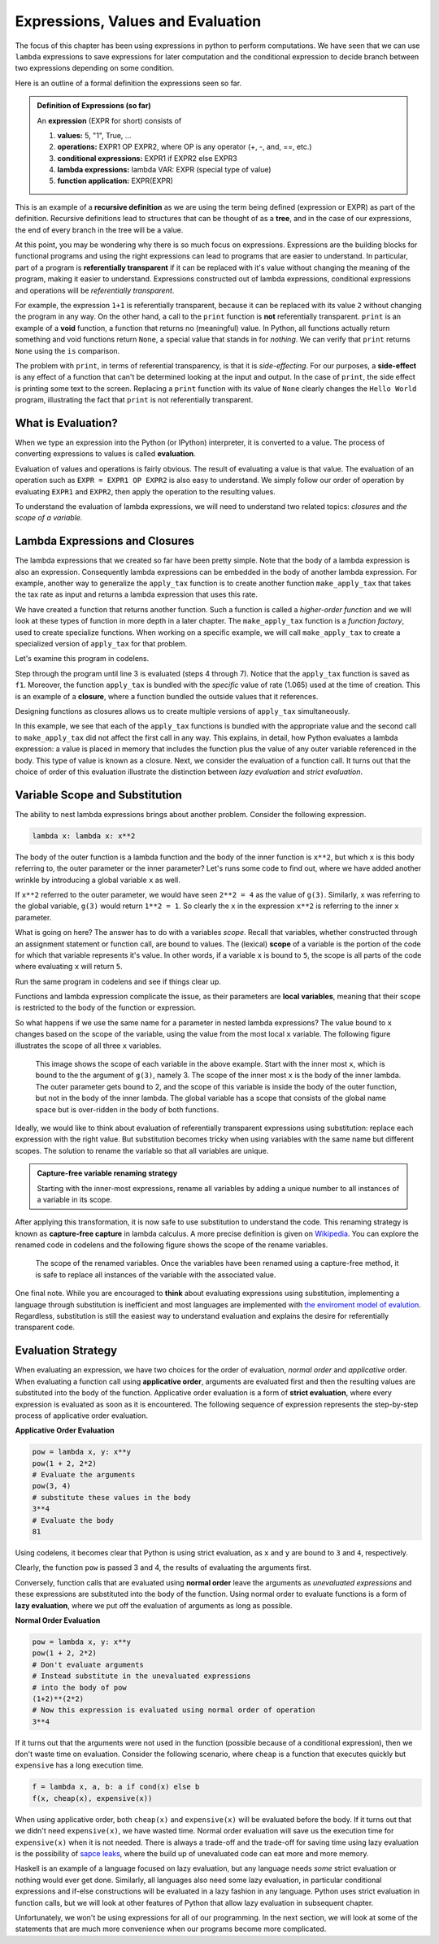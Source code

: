 ..  Copyright (C)  Todd Iverson.  Permission is granted to copy, distribute
    and/or modify this document under the terms of the GNU Free Documentation
    License, Version 1.3 or any later version published by the Free Software
    Foundation; with Invariant Sections being Forward, Prefaces, and
    Contributor List, no Front-Cover Texts, and no Back-Cover Texts.  A copy of
    the license is included in the section entitled "GNU Free Documentation
    License".


Expressions, Values and Evaluation
==================================

The focus of this chapter has been using expressions in python to perform
computations.  We have seen that we can use ``lambda`` expressions  to save
expressions for later computation and the conditional expression to decide
branch between two expressions depending on some condition.

Here is an outline of a formal definition the expressions seen so far.

.. admonition:: Definition of Expressions (so far)

    An **expression** (EXPR for short) consists of

    1. **values:** 5, "1", True, ...
    2. **operations:** EXPR1 OP EXPR2, where OP is any operator (+, -, and, ==, etc.)
    3. **conditional expressions:** EXPR1 if EXPR2 else EXPR3
    4. **lambda expressions:** lambda VAR: EXPR (special type of value)
    5. **function application:** EXPR(EXPR)

This is an example of a **recursive definition** as we are using the term being
defined (expression or EXPR) as part of the definition.  Recursive definitions
lead to structures that can be thought of as a **tree**, and in the case of our
expressions, the end of every branch in the tree will be a value.

.. todo:: Add an image of an expression as a tree

At this point, you may be wondering why there is so much focus on expressions.
Expressions are the building blocks for functional programs and using the right
expressions can lead to programs that are easier to understand.  In particular,
part of a program is **referentially transparent** if it can be replaced with
it's value without changing the meaning of the program, making it easier to
understand.  Expressions constructed out of lambda expressions, conditional
expressions and operations will be *referentially transparent*.  

For example, the expression ``1+1`` is referentially transparent, because it can
be replaced with its value ``2`` without changing the program in any way.  On
the other hand, a call to the ``print`` function is **not** referentially
transparent.  ``print`` is an example of a **void** function, a function that
returns no (meaningful) value.  In Python, all functions actually return
something and void functions return ``None``, a special value that stands in for
*nothing*.  We can verify that ``print`` returns ``None`` using the ``is``
comparison.

.. ipython:: python

    print("Hi") is None

The problem with ``print``, in terms of referential transparency, is that it is
*side-effecting*.  For our purposes, a **side-effect** is any effect of a
function that can't be determined looking at the input and output.  In the case
of ``print``, the side effect is printing some text to the screen.  Replacing a
``print`` function with its value of ``None`` clearly changes the ``Hello
World`` program, illustrating the fact that ``print`` is not referentially
transparent.

.. ipython:: python

    print("Hello World")
    # Replace print with its value None
    None
    # Not the same program!

What is Evaluation?
-------------------

When we type an expression into the Python (or IPython) interpreter, it is
converted to a value.  The process of converting expressions to values is called
**evaluation**. 

Evaluation of values and operations is fairly obvious.  The result of evaluating
a value is that value. The evaluation of an operation such as ``EXPR = EXPR1 OP
EXPR2`` is also easy to understand.  We simply follow our order of operation by
evaluating ``EXPR1`` and ``EXPR2``, then apply the operation to the resulting
values.

To understand the evaluation of lambda expressions, we will need to understand
two related topics: *closures* and *the scope of a variable.*  

Lambda Expressions and Closures
-------------------------------

The lambda expressions that we created so far have been pretty simple.  Note
that the body of a lambda expression is also an expression. Consequently lambda
expressions can be embedded in the body of another lambda expression.  For
example, another way to generalize the ``apply_tax`` function is to create
another function ``make_apply_tax`` that takes the tax rate as input and returns
a lambda expression that uses this rate.

.. ipython:: python

    make_apply_tax = lambda rate: lambda cost: rate*cost

We have created a function that returns another function.  Such a function is
called a *higher-order function* and we will look at these types of function in
more depth in a later chapter.  The ``make_apply_tax`` function is a 
*function factory*, used to create specialize functions.  When working on a
specific example, we will call ``make_apply_tax`` to create a specialized
version of ``apply_tax`` for that problem.

.. ipython:: python

    rate = 1.065
    apply_tax = make_apply_tax(rate)
    type(apply_tax)
    apply_tax(1)
    apply_tax(4.55)

Let's examine this program in codelens.  

.. codelens:: closures1
    :showoutput:

    make_apply_tax = lambda rate: lambda cost: rate*cost
    rate = 1.065
    apply_tax = make_apply_tax(rate)
    a = apply_tax(1)
    b = apply_tax(4.55)

Step through the program until line 3 is evaluated (steps 4 through 7).  Notice
that the ``apply_tax`` function is saved as ``f1``.  Moreover, the function
``apply_tax`` is bundled with the *specific* value of rate (1.065) used at the
time of creation.  This is an example of a **closure**, where a function bundled
the outside values that it references.

Designing functions as closures allows us to create multiple versions of
``apply_tax`` simultaneously.

.. codelens:: closures2
    :showoutput:

    make_apply_tax = lambda rate: lambda cost: rate*cost
    apply_tax1 = make_apply_tax(1.05)
    apply_tax2 = make_apply_tax(1.10)
    a = apply_tax1(1)
    b = apply_tax2(1)


In this example, we see that each of the ``apply_tax`` functions is bundled with
the appropriate value and the second call to ``make_apply_tax`` did not affect
the first call in any way.  This explains, in detail, how Python evaluates a
lambda expression: a value is placed in memory that includes the function plus 
the value of any outer variable referenced in the body.  This type of value is
known as a closure.  Next, we consider the evaluation of a function call.  It
turns out that the choice of order of this evaluation illustrate the distinction
between *lazy evaluation* and *strict evaluation*.

Variable Scope and Substitution
-------------------------------

The ability to nest lambda expressions brings about another problem.  Consider
the following expression.

.. sourcecode:: python

    lambda x: lambda x: x**2

The body of the outer function is a lambda function and the body of the inner 
function is ``x**2``, but which ``x`` is this body referring to, the outer
parameter or the inner parameter?  Let's runs some code to find out, where we
have added another wrinkle by introducing a global variable ``x`` as well.

.. ipython:: python

    x = 1
    f = lambda x: lambda x: x**2
    # Calling the outer function returns a function
    g = f(2)
    type(g)
    g(3)

If ``x**2`` referred to the outer parameter, we would have seen ``2**2 = 4`` as
the value of ``g(3)``.  Similarly, ``x`` was referring to the global
variable, ``g(3)`` would return ``1**2 = 1``.  So clearly the
``x`` in the expression ``x**2`` is referring to the inner ``x`` parameter.

What is going on here?  The answer has to do with a variables *scope*.  Recall
that variables, whether constructed through an assignment statement or function
call, are bound to values.  The (lexical) **scope** of a variable is the portion
of the code for which that variable represents it's value.  In other words, if a
variable ``x`` is bound to ``5``, the scope is all parts of the code where
evaluating ``x`` will return ``5``.

Run the same program in codelens and see if things clear up.

.. codelens:: scope1
    :showoutput:

    x = 1
    f = lambda x: lambda x: x**2
    # Calling the outer function returns a function
    g = f(2)
    type(g)
    g(3)

Functions and lambda expression complicate the issue, as their parameters are
**local variables**, meaning that their scope is restricted to the body of the
function or expression.

So what happens if we use the same name for a parameter in nested lambda
expressions?  The value bound to ``x`` changes based on the scope of the
variable, using the value from the most local ``x`` variable.  The following
figure illustrates the scope of all three ``x`` variables.

.. figure:: Figures/scope.png
    :alt: The scope of each variable.

    ..

    This image shows the scope of each variable in the above example.  Start
    with the inner most ``x``, which is bound to the the argument of ``g(3)``,
    namely 3.  The scope of the inner most ``x`` is the body of the inner
    lambda.  The outer parameter gets bound to 2, and the scope of this variable
    is inside the body of the outer function, but not in the body of the inner
    lambda.  The global variable has a scope that consists of the global name
    space but is over-ridden in the body of both functions.


Ideally, we would like to think about evaluation of referentially transparent
expressions using substitution: replace each expression with the right value.
But substitution becomes tricky when using variables with the same name but
different scopes.  The solution to rename the variable so that all variables
are unique.

.. admonition:: Capture-free variable renaming strategy

    Starting with the inner-most expressions, rename all variables by adding a
    unique number to all instances of a variable in its scope.

After applying this transformation, it is now safe to use substitution to
understand the code.  This renaming strategy is known as **capture-free
capture** in lambda calculus.  A more precise definition is given on `Wikipedia
<https://en.wikipedia.org/wiki/Lambda_calculus#Capture-avoiding_substitutions>`_.
You can explore the renamed code in codelens and the following figure shows the
scope of the rename variables.

.. codelens:: scope_renamed
    :showoutput:

    x3 = 1
    f = lambda x2: lambda x1: x1**2
    # Calling the outer function returns a function
    g = f(2)
    type(g)
    g(3)

.. figure:: Figures/scope_renamed.png
    :alt: The scope of each renamed variable.

    ..

    The scope of the renamed variables.  Once the variables have been renamed
    using a capture-free method, it is safe to replace all instances of the
    variable with the associated value.

One final note.  While you are encouraged to **think** about evaluating
expressions using substitution, implementing a language through substitution is
inefficient and most languages are implemented with `the enviroment model of
evalution
<https://mitpress.mit.edu/sicp/full-text/book/book-Z-H-21.html#%25_sec_3.2>`_.
Regardless, substitution is still the easiest way to understand evaluation and
explains the desire for referentially transparent code.

Evaluation Strategy
-------------------

When evaluating an expression, we have two choices for the order of evaluation,
*normal order* and *applicative* order.  When evaluating a function call using
**applicative order**, arguments are evaluated first and then the resulting
values are substituted into the body of the function.  Applicative order
evaluation is a form of **strict evaluation**, where every expression is
evaluated as soon as it is encountered.  The following sequence of expression
represents the step-by-step process of applicative order evaluation.


**Applicative Order Evaluation**

.. sourcecode:: python

    pow = lambda x, y: x**y
    pow(1 + 2, 2*2)
    # Evaluate the arguments
    pow(3, 4)
    # substitute these values in the body
    3**4
    # Evaluate the body
    81

Using codelens, it becomes clear that Python is using strict evaluation, as
``x`` and ``y`` are bound to ``3`` and ``4``, respectively.  

.. codelens:: applicative_order
    :showoutput:

    pow = lambda x, y: x**y
    pow(1 + 2, 2*2)

Clearly, the function ``pow`` is passed 3 and 4, the results of evaluating the
arguments first.


Conversely, function calls that are evaluated using **normal order** leave the
arguments as *unevaluated expressions* and these expressions are substituted
into the body of the function.  Using normal order to evaluate functions is a
form of **lazy evaluation**, where we put off the evaluation of arguments as
long as possible.  

**Normal Order Evaluation**

.. sourcecode:: python

    pow = lambda x, y: x**y
    pow(1 + 2, 2*2)
    # Don't evaluate arguments
    # Instead substitute in the unevaluated expressions
    # into the body of pow
    (1+2)**(2*2)
    # Now this expression is evaluated using normal order of operation
    3**4


If it turns out that the arguments were not used in the function (possible
because of a conditional expression), then we don't waste time on evaluation.
Consider the following scenario, where ``cheap`` is a function that executes
quickly but ``expensive`` has a long execution time.  

.. sourcecode:: python

    f = lambda x, a, b: a if cond(x) else b
    f(x, cheap(x), expensive(x))

When using applicative order, both ``cheap(x)`` and ``expensive(x)`` will be
evaluated before the body.  If it turns out that we didn't need
``expensive(x)``, we have wasted time.  Normal order evaluation will save us the
execution time for ``expensive(x)`` when it is not needed.  There is always a
trade-off and the trade-off for saving time using lazy evaluation is the
possibility of `sapce leaks <http://queue.acm.org/detail.cfm?id=2538488>`_,
where the build up of unevaluated code can eat more and more memory.

Haskell is an example of a language focused on lazy evaluation, but any
language needs *some* strict evaluation or nothing would ever get done.
Similarly, all languages also need some lazy evaluation, in particular
conditional expressions and if-else constructions will be evaluated in a
lazy fashion in any language.  Python uses strict evaluation in function
calls, but we will look at other features of Python that allow lazy
evaluation in subsequent chapter.

Unfortunately, we won't be using expressions for all of our programming.  In the
next section, we will look at some of the statements that are much more
convenience when our programs become more complicated.
